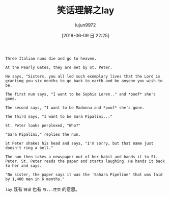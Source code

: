 #+TITLE: 笑话理解之lay
#+AUTHOR: lujun9972
#+TAGS: 英文必须死
#+DATE: [2019-06-09 日 22:25]
#+LANGUAGE:  zh-CN
#+STARTUP:  inlineimages
#+OPTIONS:  H:6 num:nil toc:t \n:nil ::t |:t ^:nil -:nil f:t *:t <:nil

#+begin_example
  Three Italian nuns die and go to heaven.

  At the Pearly Gates, they are met by St. Peter.

  He says, "Sisters, you all led such exemplary lives that the Lord is granting you six months to go back to earth and be anyone you wish to be.

  The first nun says, "I want to be Sophia Loren.." and *poof* she's gone.

  The second says, "I want to be Madonna and *poof* she's gone.

  The third says, "I want to be Sara Pipalini..."

  St. Peter looks perplexed, "Who?"

  "Sara Pipalini," replies the nun.

  St Peter shakes his head and says, "I'm sorry, but that name just doesn't ring a bell."

  The nun then takes a newspaper out of her habit and hands it to St. Peter. St. Peter reads the paper and starts laughing. He hands it back to her and says.

  "No sister, the paper says it was the 'Sahara Pipeline' that was laid by 1,400 men in 6 months."
#+end_example

=lay= 既有 =铺设= 也有 =与...性交= 的意思。
